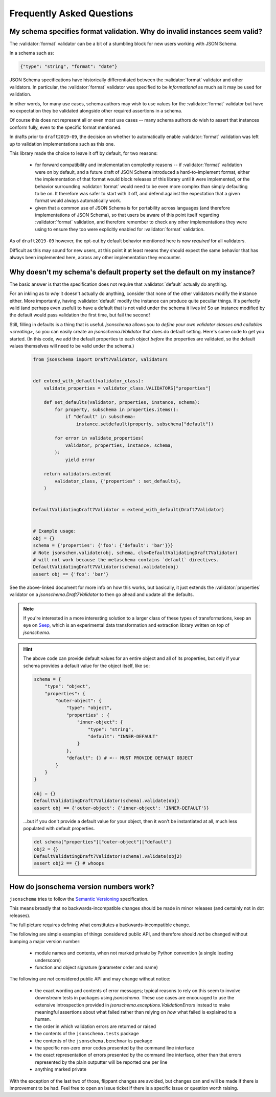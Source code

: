 ==========================
Frequently Asked Questions
==========================


My schema specifies format validation. Why do invalid instances seem valid?
---------------------------------------------------------------------------

The :validator:`format` validator can be a bit of a stumbling block for new
users working with JSON Schema.

In a schema such as:

.. code-block:: json

    {"type": "string", "format": "date"}

JSON Schema specifications have historically differentiated between the
:validator:`format` validator and other validators. In particular, the
:validator:`format` validator was specified to be *informational* as much
as it may be used for validation.

In other words, for many use cases, schema authors may wish to use
values for the :validator:`format` validator but have no expectation
they be validated alongside other required assertions in a schema.

Of course this does not represent all or even most use cases -- many
schema authors *do* wish to assert that instances conform fully, even to
the specific format mentioned.

In drafts prior to ``draft2019-09``, the decision on whether to
automatically enable :validator:`format` validation was left up to
validation implementations such as this one.

This library made the choice to leave it off by default, for two reasons:

    * for forward compatibility and implementation complexity reasons
      -- if :validator:`format` validation were on by default, and a
      future draft of JSON Schema introduced a hard-to-implement format,
      either the implementation of that format would block releases of
      this library until it were implemented, or the behavior surrounding
      :validator:`format` would need to be even more complex than simply
      defaulting to be on. It therefore was safer to start with it off,
      and defend against the expectation that a given format would always
      automatically work.

    * given that a common use of JSON Schema is for portability across
      languages (and therefore implementations of JSON Schema), so that
      users be aware of this point itself regarding :validator:`format`
      validation, and therefore remember to check any *other*
      implementations they were using to ensure they too were explicitly
      enabled for :validator:`format` validation.

As of ``draft2019-09`` however, the opt-out by default behavior
mentioned here is now *required* for all validators.

Difficult as this may sound for new users, at this point it at least
means they should expect the same behavior that has always been
implemented here, across any other implementation they encounter.

.. seealso::

    `Draft 2019-09's release notes on format <https://json-schema.org/draft/2019-09/release-notes.html#format-vocabulary>`_

        for upstream details on the behavior of format and how it has changed
        in ``draft2019-09``

    `validating formats`

        for details on how to enable format validation

    `FormatChecker`

        the object which implements format validation


Why doesn't my schema's default property set the default on my instance?
------------------------------------------------------------------------

The basic answer is that the specification does not require that
:validator:`default` actually do anything.

For an inkling as to *why* it doesn't actually do anything, consider
that none of the other validators modify the instance either. More
importantly, having :validator:`default` modify the instance can produce
quite peculiar things. It's perfectly valid (and perhaps even useful)
to have a default that is not valid under the schema it lives in! So an
instance modified by the default would pass validation the first time,
but fail the second!

Still, filling in defaults is a thing that is useful. `jsonschema`
allows you to `define your own validator classes and callables
<creating>`, so you can easily create an `jsonschema.IValidator` that
does do default setting. Here's some code to get you started. (In
this code, we add the default properties to each object *before* the
properties are validated, so the default values themselves will need to
be valid under the schema.)

    .. code-block:: python

        from jsonschema import Draft7Validator, validators


        def extend_with_default(validator_class):
            validate_properties = validator_class.VALIDATORS["properties"]

            def set_defaults(validator, properties, instance, schema):
                for property, subschema in properties.items():
                    if "default" in subschema:
                        instance.setdefault(property, subschema["default"])

                for error in validate_properties(
                    validator, properties, instance, schema,
                ):
                    yield error

            return validators.extend(
                validator_class, {"properties" : set_defaults},
            )


        DefaultValidatingDraft7Validator = extend_with_default(Draft7Validator)


        # Example usage:
        obj = {}
        schema = {'properties': {'foo': {'default': 'bar'}}}
        # Note jsonschem.validate(obj, schema, cls=DefaultValidatingDraft7Validator)
        # will not work because the metaschema contains `default` directives.
        DefaultValidatingDraft7Validator(schema).validate(obj)
        assert obj == {'foo': 'bar'}


See the above-linked document for more info on how this works, but
basically, it just extends the :validator:`properties` validator on
a `jsonschema.Draft7Validator` to then go ahead and update all the
defaults.

.. note::

    If you're interested in a more interesting solution to a larger
    class of these types of transformations, keep an eye on `Seep
    <https://github.com/Julian/Seep>`_, which is an experimental
    data transformation and extraction library written on top of
    `jsonschema`.


.. hint::

    The above code can provide default values for an entire object and
    all of its properties, but only if your schema provides a default
    value for the object itself, like so:

    .. code-block:: python

        schema = {
            "type": "object",
            "properties": {
                "outer-object": {
                    "type": "object",
                    "properties" : {
                        "inner-object": {
                            "type": "string",
                            "default": "INNER-DEFAULT"
                        }
                    },
                    "default": {} # <-- MUST PROVIDE DEFAULT OBJECT
                }
            }
        }

        obj = {}
        DefaultValidatingDraft7Validator(schema).validate(obj)
        assert obj == {'outer-object': {'inner-object': 'INNER-DEFAULT'}}

    ...but if you don't provide a default value for your object, then
    it won't be instantiated at all, much less populated with default
    properties.

    .. code-block:: python

        del schema["properties"]["outer-object"]["default"]
        obj2 = {}
        DefaultValidatingDraft7Validator(schema).validate(obj2)
        assert obj2 == {} # whoops


How do jsonschema version numbers work?
---------------------------------------

``jsonschema`` tries to follow the `Semantic Versioning
<https://semver.org/>`_ specification.

This means broadly that no backwards-incompatible changes should be made
in minor releases (and certainly not in dot releases).

The full picture requires defining what constitutes a
backwards-incompatible change.

The following are simple examples of things considered public API,
and therefore should *not* be changed without bumping a major version
number:

    * module names and contents, when not marked private by Python
      convention (a single leading underscore)

    * function and object signature (parameter order and name)

The following are *not* considered public API and may change without
notice:

    * the exact wording and contents of error messages; typical reasons
      to rely on this seem to involve downstream tests in packages using
      `jsonschema`. These use cases are encouraged to use the extensive
      introspection provided in `jsonschema.exceptions.ValidationError`\s
      instead to make meaningful assertions about what failed rather than
      relying on *how* what failed is explained to a human.

    * the order in which validation errors are returned or raised

    * the contents of the ``jsonschema.tests`` package

    * the contents of the ``jsonschema.benchmarks`` package

    * the specific non-zero error codes presented by the command line
      interface

    * the exact representation of errors presented by the command line
      interface, other than that errors represented by the plain outputter
      will be reported one per line

    * anything marked private

With the exception of the last two of those, flippant changes are
avoided, but changes can and will be made if there is improvement to be
had. Feel free to open an issue ticket if there is a specific issue or
question worth raising.
